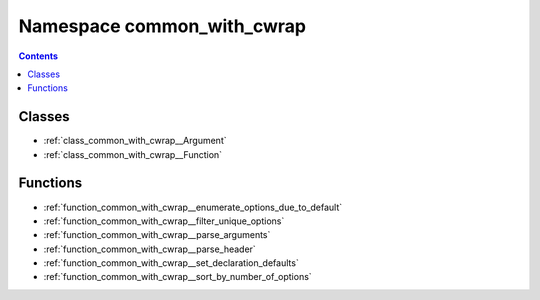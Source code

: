 
.. _namespace_common_with_cwrap:

Namespace common_with_cwrap
===========================


.. contents:: Contents
   :local:
   :backlinks: none





Classes
-------


- :ref:`class_common_with_cwrap__Argument`

- :ref:`class_common_with_cwrap__Function`


Functions
---------


- :ref:`function_common_with_cwrap__enumerate_options_due_to_default`

- :ref:`function_common_with_cwrap__filter_unique_options`

- :ref:`function_common_with_cwrap__parse_arguments`

- :ref:`function_common_with_cwrap__parse_header`

- :ref:`function_common_with_cwrap__set_declaration_defaults`

- :ref:`function_common_with_cwrap__sort_by_number_of_options`
